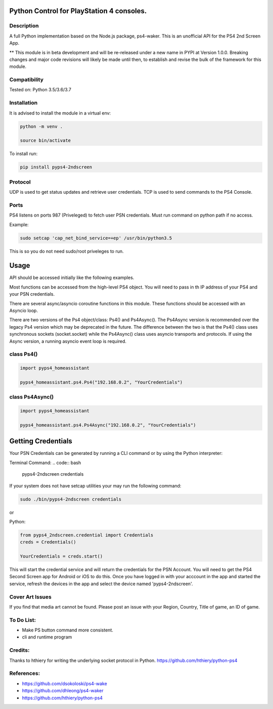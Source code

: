 Python Control for PlayStation 4 consoles.
==========================================

|BuildStatus| |PypiVersion| |PyPiPythonVersions|

Description
--------------------
A full Python implementation based on the Node.js package, ps4-waker.
This is an unofficial API for the PS4 2nd Screen App.

** This module is in beta development and will be re-released under a new name in PYPI at Version 1.0.0. Breaking changes and major code revisions will likely be made until then, to establish and revise the bulk of the framework for this module.

Compatibility
--------------------
Tested on:
Python 3.5/3.6/3.7

Installation
--------------------
It is advised to install the module in a virtual env:

.. code:: bash
    
    python -m venv .

    source bin/activate

To install run:

.. code:: bash

    pip install pyps4-2ndscreen

Protocol
--------------------
UDP is used to get status updates and retrieve user credentials. TCP is used to send commands to the PS4 Console.

Ports
--------------------
PS4 listens on ports 987 (Priveleged) to fetch user PSN credentials.
Must run command on python path if no access.

Example:

.. code:: bash

    sudo setcap 'cap_net_bind_service=+ep' /usr/bin/python3.5
    
This is so you do not need sudo/root priveleges to run.

Usage
=====================
API should be accessed initially like the following examples.

Most functions can be accessed from the high-level PS4 object. You will need to pass in th IP address of your PS4 and your PSN credentials.

There are several async/asyncio coroutine functions in this module. These functions should be accessed with an Asyncio loop.

There are two versions of the Ps4 object/class: Ps4() and Ps4Async(). The Ps4Async version is recommended over the legacy Ps4 version which may be deprecated in the future.
The difference between the two is that the Ps4() class uses synchronous sockets (socket.socket) while the Ps4Async() class uses asyncio transports and protocols. If using the Async version, a running asyncio event loop is required.

class Ps4()
------------
.. code:: python

    import pyps4_homeassistant

    pyps4_homeassistant.ps4.Ps4("192.168.0.2", "YourCredentials")
    
class Ps4Async()
------------
.. code:: python

    import pyps4_homeassistant

    pyps4_homeassistant.ps4.Ps4Async("192.168.0.2", "YourCredentials")

Getting Credentials
=====================

Your PSN Credentials can be generated by running a CLI command or by using the Python interpreter:

Terminal Command:
.. code:: bash

    pyps4-2ndscreen credentials

If your system does not have setcap utilities your may run the following command:

.. code:: bash

    sudo ./bin/pyps4-2ndscreen credentials

or

Python:

.. code:: python

    from pyps4_2ndscreen.credential import Credentials
    creds = Credentials()

    YourCredentials = creds.start()

This will start the credential service and will return the credentials for the PSN Account. You will need to get the PS4 Second Screen app for Android or iOS to do this. Once you have logged in with your acccount in the app and started the service, refresh the devices in the app and select the device named 'pyps4-2ndscreen'. 

Cover Art Issues
--------------------
If you find that media art cannot be found. Please post an issue with your Region, Country, Title of game, an ID of game.

To Do List:
--------------------
- Make PS button command more consistent.
- cli and runtime program


Credits:
--------------------
Thanks to hthiery for writing the underlying socket protocol in Python. https://github.com/hthiery/python-ps4

References:
--------------------

- https://github.com/dsokoloski/ps4-wake
- https://github.com/dhleong/ps4-waker
- https://github.com/hthiery/python-ps4

.. _ps4-waker: https://github.com/dhleong/ps4-waker

.. |BuildStatus| image:: https://travis-ci.org/ktnrg45/pyps4-homeassistant.png?branch=master
                 :target: https://travis-ci.org/ktnrg45/pyps4-homeassistant
.. |PyPiVersion| image:: https://badge.fury.io/py/pyps4-homeassistant.svg
                 :target: http://badge.fury.io/py/pyps4-homeassistant
.. |PyPiPythonVersions| image:: https://img.shields.io/pypi/pyversions/pyps4-homeassistant.svg
                        :alt: Python versions
                        :target: http://badge.fury.io/py/pyps4-homeassistant
